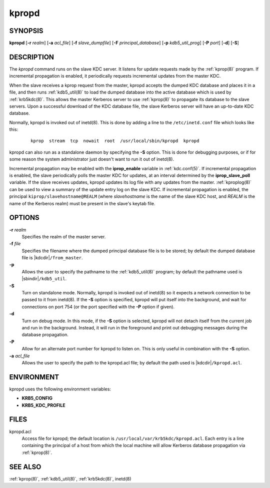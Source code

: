 .. _kpropd(8):

kpropd
======

SYNOPSIS
--------

**kpropd**
[**-r** *realm*]
[**-a** *acl_file*]
[**-f** *slave_dumpfile*]
[**-F** *principal_database*]
[**-p** *kdb5_util_prog*]
[**-P** *port*]
[**-d**]
[**-S**]

DESCRIPTION
-----------

The *kpropd* command runs on the slave KDC server.  It listens for
update requests made by the :ref:`kprop(8)` program.  If incremental
propagation is enabled, it periodically requests incremental updates
from the master KDC.

When the slave receives a kprop request from the master, kpropd
accepts the dumped KDC database and places it in a file, and then runs
:ref:`kdb5_util(8)` to load the dumped database into the active
database which is used by :ref:`krb5kdc(8)`.  This allows the master
Kerberos server to use :ref:`kprop(8)` to propagate its database to
the slave servers.  Upon a successful download of the KDC database
file, the slave Kerberos server will have an up-to-date KDC database.

Normally, kpropd is invoked out of inetd(8).  This is done by adding
a line to the ``/etc/inetd.conf`` file which looks like this:

 ::

    kprop  stream  tcp  nowait  root  /usr/local/sbin/kpropd  kpropd

kpropd can also run as a standalone daemon by specifying the **-S**
option.  This is done for debugging purposes, or if for some reason
the system administrator just doesn't want to run it out of inetd(8).

Incremental propagation may be enabled with the **iprop_enable**
variable in :ref:`kdc.conf(5)`.  If incremental propagation is
enabled, the slave periodically polls the master KDC for updates, at
an interval determined by the **iprop_slave_poll** variable.  If the
slave receives updates, kpropd updates its log file with any updates
from the master.  :ref:`kproplog(8)` can be used to view a summary of
the update entry log on the slave KDC.  If incremental propagation is
enabled, the principal ``kiprop/slavehostname@REALM`` (where
*slavehostname* is the name of the slave KDC host, and *REALM* is the
name of the Kerberos realm) must be present in the slave's keytab
file.


OPTIONS
--------

**-r** *realm*
    Specifies the realm of the master server.

**-f** *file*
    Specifies the filename where the dumped principal database file is
    to be stored; by default the dumped database file is |kdcdir|\
    ``/from_master``.

**-p**
    Allows the user to specify the pathname to the :ref:`kdb5_util(8)`
    program; by default the pathname used is |sbindir|\
    ``/kdb5_util``.

**-S**
    Turn on standalone mode.  Normally, kpropd is invoked out of
    inetd(8) so it expects a network connection to be passed to it
    from inetd(8).  If the **-S** option is specified, kpropd will put
    itself into the background, and wait for connections on port 754
    (or the port specified with the **-P** option if given).

**-d**
    Turn on debug mode.  In this mode, if the **-S** option is
    selected, kpropd will not detach itself from the current job and
    run in the background.  Instead, it will run in the foreground and
    print out debugging messages during the database propagation.

**-P**
    Allow for an alternate port number for kpropd to listen on.  This
    is only useful in combination with the **-S** option.

**-a** *acl_file*
    Allows the user to specify the path to the kpropd.acl file; by
    default the path used is |kdcdir|\ ``/kpropd.acl``.


ENVIRONMENT
-----------

kpropd uses the following environment variables:

* **KRB5_CONFIG**
* **KRB5_KDC_PROFILE**


FILES
-----

kpropd.acl
    Access file for kpropd; the default location is
    ``/usr/local/var/krb5kdc/kpropd.acl``.  Each entry is a line
    containing the principal of a host from which the local machine
    will allow Kerberos database propagation via :ref:`kprop(8)`.


SEE ALSO
--------

:ref:`kprop(8)`, :ref:`kdb5_util(8)`, :ref:`krb5kdc(8)`, inetd(8)
